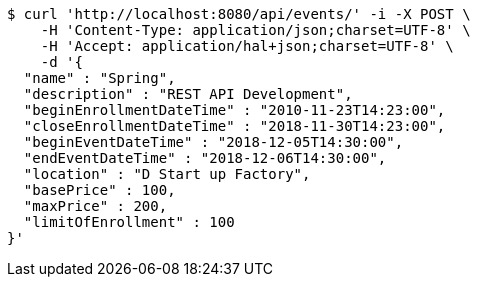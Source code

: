 [source,bash]
----
$ curl 'http://localhost:8080/api/events/' -i -X POST \
    -H 'Content-Type: application/json;charset=UTF-8' \
    -H 'Accept: application/hal+json;charset=UTF-8' \
    -d '{
  "name" : "Spring",
  "description" : "REST API Development",
  "beginEnrollmentDateTime" : "2010-11-23T14:23:00",
  "closeEnrollmentDateTime" : "2018-11-30T14:23:00",
  "beginEventDateTime" : "2018-12-05T14:30:00",
  "endEventDateTime" : "2018-12-06T14:30:00",
  "location" : "D Start up Factory",
  "basePrice" : 100,
  "maxPrice" : 200,
  "limitOfEnrollment" : 100
}'
----